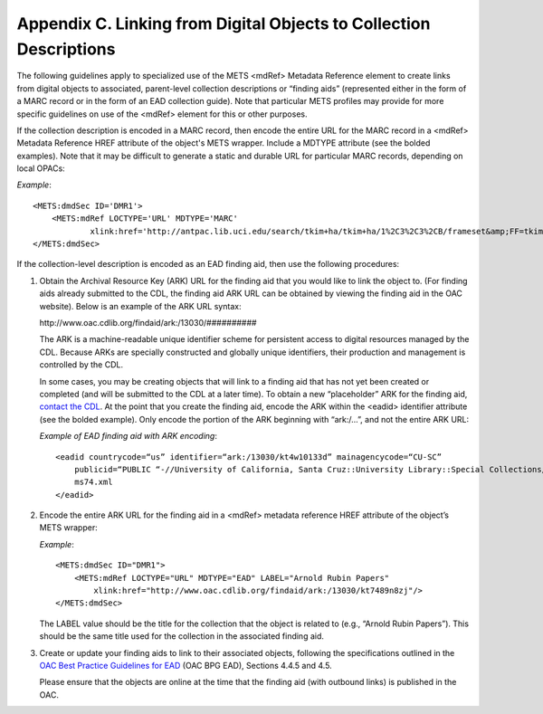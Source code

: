 ******************************************************************************
Appendix C. Linking from Digital Objects to Collection Descriptions
******************************************************************************

The following guidelines apply to specialized use of the METS <mdRef> Metadata Reference element to create links from digital objects to associated, parent-level collection descriptions or “finding aids” (represented either in the form of a MARC record or in the form of an EAD collection guide). Note that particular METS profiles may provide for more specific guidelines on use of the <mdRef> element for this or other purposes.

.. raw:: html

    <u><b>MARC record linking</b></u>

If the collection description is encoded in a MARC record, then encode the entire URL for the MARC record in a <mdRef> Metadata Reference HREF attribute of the object's METS wrapper. Include a MDTYPE attribute (see the bolded examples). Note that it may be difficult to generate a static and durable URL for particular MARC records, depending on local OPACs:

*Example*::

    <METS:dmdSec ID='DMR1'>
        <METS:mdRef LOCTYPE='URL' MDTYPE='MARC' 
                xlink:href='http://antpac.lib.uci.edu/search/tkim+ha/tkim+ha/1%2C3%2C3%2CB/frameset&amp;FF=tkim+ha+papers+1983+1999&amp;1%2C1%2C'/>
    </METS:dmdSec>

.. raw:: html

    <u><b>EAD finding aid linking</b></u>

If the collection-level description is encoded as an EAD finding aid, then use the following procedures:

1.      Obtain the Archival Resource Key (ARK) URL for the finding aid that you would like to link the object to. (For finding aids already submitted to the CDL, the finding aid ARK URL can be obtained by viewing the finding aid in the OAC website).  Below is an example of the ARK URL syntax:

        \http://www.oac.cdlib.org/findaid/ark:/13030/##########

        The ARK is a machine-readable unique identifier scheme for persistent access to digital resources managed by the CDL. Because ARKs are specially constructed and globally unique identifiers, their production and management is controlled by the CDL. 

        In some cases, you may be creating objects that will link to a finding aid that has not yet been created or completed (and will be submitted to the CDL at a later time). To obtain a new “placeholder” ARK for the finding aid, `contact the CDL <mailto:oacops@cdlib.org>`_. At the point that you create the finding aid, encode the ARK within the <eadid> identifier attribute (see the bolded example). Only encode the portion of the ARK beginning with “ark:/...”, and not the entire ARK URL: 

        *Example of EAD finding aid with ARK encoding*::

            <eadid countrycode=“us” identifier=“ark:/13030/kt4w10133d” mainagencycode=“CU-SC” 
                publicid=“PUBLIC “-//University of California, Santa Cruz::University Library::Special Collections//TEXT (US::CU-SC::MS 74::John Cage Mycology Collection)//EN” “ms74.sgm”>
                ms74.xml
            </eadid>
    
2.      Encode the entire ARK URL for the finding aid in a <mdRef> metadata reference HREF attribute of the object’s METS wrapper: 

        *Example*::
        
            <METS:dmdSec ID="DMR1">
                <METS:mdRef LOCTYPE="URL" MDTYPE="EAD" LABEL="Arnold Rubin Papers"
                    xlink:href="http://www.oac.cdlib.org/findaid/ark:/13030/kt7489n8zj"/>
            </METS:dmdSec> 
        
        The LABEL value should be the title for the collection that the object is related to (e.g., “Arnold Rubin Papers”). This should be the same title used for the collection in the associated finding aid.

3.      Create or update your finding aids to link to their associated objects, following the specifications outlined in the `OAC Best Practice Guidelines for EAD <http://www.cdlib.org/services/dsc/contribute/docs/oacbpgead_v2-0.pdf>`_ (OAC BPG EAD), Sections 4.4.5 and 4.5. 

        Please ensure that the objects are online at the time that the finding aid (with outbound links) is published in the OAC.